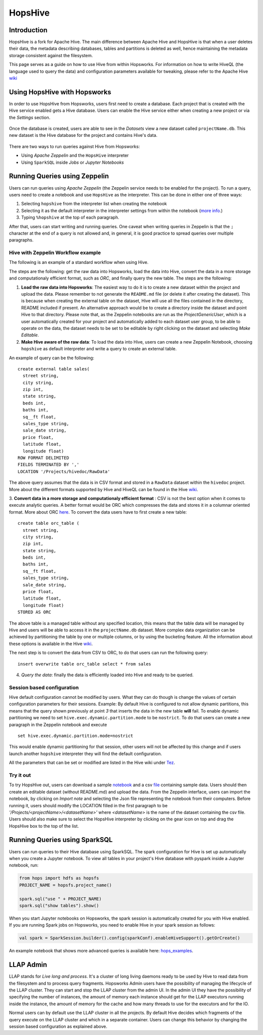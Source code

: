 ===========================
HopsHive
===========================

Introduction
------------

HopsHive is a fork for Apache Hive. The main difference between Apache Hive and HopsHive is that when a user deletes their data, the metadata describing databases, tables and partitions is deleted as well, hence maintaining the metadata storage consistent against the filesystem.

This page serves as a guide on how to use Hive from within Hopsworks. For information on how to write HiveQL (the language used to query the data) and configuration parameters available for tweaking, please refer to the Apache Hive `wiki`_

.. _wiki: https://cwiki.apache.org/confluence/display/Hive/Home

Using HopsHive with Hopsworks
------------------------------

In order to use HopsHive from Hopsworks, users first need to create a database. Each project that is created with the Hive service enabled gets a Hive database. Users can enable the Hive service either when creating a new project or via the *Settings* section.

.. _hive1.png: ../../_images/hive1.png
.. figure:: ../../imgs/hive1.png
    :alt: Enable the Hive service for a project
    :target: `hive1.png`_
    :scale: 100%
    :align: center
    :figclass: align-center

Once the database is created, users are able to see in the *Datasets* view a new dataset called ``projectName.db``. This new dataset is the Hive database for the project and contains Hive's data.

.. _hive2.png: ../../_images/hive2.png
.. figure:: ../../imgs/hive2.png
    :alt: Hive database dataset in Hopsworks
    :target: `hive2.png`_
    :scale: 100%
    :align: center
    :figclass: align-center

There are two ways to run queries against Hive from Hopsworks:

- Using *Apache Zeppelin* and the ``HopsHive`` interpreter
- Using ``SparkSQL`` inside *Jobs* or *Jupyter Notebooks*

Running Queries using Zeppelin
----------------

Users can  run queries using *Apache Zeppelin* (the Zeppelin service needs to be enabled for the project). To run a query, users need to create a notebook and use ``HopsHive`` as the interpreter. This can be done in either one of three ways:

1. Selecting ``hopshive`` from the interpreter list when creating the notebook

2. Selecting it as the default interpreter in the interpreter settings from within the notebook (`more info <https://zeppelin.apache.org/docs/latest/manual/interpreters.html>`_.)

3. Typing ``%hopshive`` at the top of each paragraph.

After that, users can start writing and running queries.
One caveat when writing queries in Zeppelin is that the ``;`` character at the end of a query is not allowed and, in general, it is good practice to spread queries over multiple paragraphs.

Hive with Zeppelin Workflow example
~~~~~~~~~~~~~~~~~~~~~~

The following is an example of a standard workflow when using Hive.

The steps are the following: get the raw data into Hopsworks, load the data into Hive, convert the data in a more storage and computationaly efficient format, such as *ORC*, and finally query the new table.
The steps are the following:

1. **Load the raw data into Hopsworks**: The easiest way to do it is to create a new dataset within the project and upload the data. Please remember to not generate the ``README.md`` file (or delete it after creating the dataset). This is because when creating the external table on the dataset, Hive will use all the files contained in the directory, README included if present. An alternative approach would be to create a directory inside the dataset and point Hive to that directory. Please note that, as the Zeppelin notebooks are run as the *ProjectGenericUser*, which is a user automatically created for your project and automatically added to each dataset user group, to be able to operate on the data, the dataset needs to be set to be editable by right clicking on the dataset and selecting *Make Editable*.

2. **Make Hive aware of the raw data**: To load the data into Hive, users can create a new Zeppelin Notebook, choosing ``hopshive`` as default interpreter and write a query to create an external table.

An example of query can be the following::

    create external table sales(
      street string,
      city string,
      zip int,
      state string,
      beds int,
      baths int,
      sq__ft float,
      sales_type string,
      sale_date string,
      price float,
      latitude float,
      longitude float)
    ROW FORMAT DELIMITED
    FIELDS TERMINATED BY ','
    LOCATION '/Projects/hivedoc/RawData'

The above query assumes that the data is in CSV format and stored in a ``RawData`` dataset within the ``hivedoc`` project. More about the different formats supported by Hive and HiveQL can be found in the Hive wiki_.

3. **Convert data in a more storage and computationaly efficient format** : CSV is not the best option when it comes to execute analytic queries. A better format would be ORC which compresses the data and stores it in a columnar oriented format. More about ORC here_.
To convert the data users have to first create a new table::

    create table orc_table (
      street string,
      city string,
      zip int,
      state string,
      beds int,
      baths int,
      sq__ft float,
      sales_type string,
      sale_date string,
      price float,
      latitude float,
      longitude float)
    STORED AS ORC

The above table is a managed table without any specified location, this means that the table data will be managed by Hive and users will be able to access it in the ``projectName.db`` dataset.
More complex data organization can be achieved by partitioning the table by one or multiple columns, or by using the bucketing feature. All the information about these options is available in the Hive wiki_.

The next step is to convert the data from CSV to ORC, to do that users can run the following query::

  insert overwrite table orc_table select * from sales

4. *Query the data*: finally the data is efficiently loaded into Hive and ready to be queried.

.. _here: https://orc.apache.org/


Session based configuration
~~~~~~~~~~~~~~~~~~~~~~

Hive default configuration cannot be modified by users. What they can do though is change the values of certain configuration parameters for their sessions.
Example: By default Hive is configured to not allow dynamic partitions, this means that the query shown previously at point *3* that inserts the data in the new table **will** fail.
To enable dynamic partitioning we need to set ``hive.exec.dynamic.partition.mode`` to be ``nostrict``.
To do that users can create a new paragraph in the Zeppelin notebook and execute
::

  set hive.exec.dynamic.partition.mode=nostrict

This would enable dynamic partitioning for that session, other users will not be affected by this change and if users launch another ``hopshive`` interpreter they will find the default configuration.

All the parameters that can be set or modified are listed in the Hive wiki under `Tez <https://cwiki.apache.org/confluence/display/Hive/Configuration+Properties#ConfigurationProperties-Tez>`_.

Try it out
~~~~~~~~~~~~~~~~~~~~~~

To try HopsHive out, users can download a sample notebook_ and a csv file_ containing sample data. Users should then create an editable dataset (without README.md) and upload the data.
From the Zeppelin interface, users can import the notebook, by clicking on *Import note* and selecting the Json file representing the notebook from their computers. Before running it, users should modify the LOCATION filled in the first paragraph to be *'/Projects/<projectName>/<datasetName>'* where *<datasetName>* is the name of the dataset containing the csv file.
Users should also make sure to select the HopsHive interpreter by clicking on the gear icon on top and drag the HopsHive box to the top of the list.

.. _notebook: http://snurran.sics.se/hops/hive/sql.json
.. _file: http://snurran.sics.se/hops/hive/Sacramentorealestatetransactions.csv


Running Queries using SparkSQL
----------------

Users can run queries to their Hive database using SparkSQL. The spark configuration for Hive is set up automatically when you create a Jupyter notebook. To view all tables in your project's Hive database with pyspark inside a Jupyter notebook, run:

.. code-block:: python

    from hops import hdfs as hopsfs
    PROJECT_NAME = hopsfs.project_name()

    spark.sql("use " + PROJECT_NAME)
    spark.sql("show tables").show()

When you start Jupyter notebooks on Hopsworks, the spark session is automatically created for you with Hive enabled. If you are running Spark jobs on Hopsworks, you need to enable Hive in your spark session as follows:

.. code-block:: scala

    val spark = SparkSession.builder().config(sparkConf).enableHiveSupport().getOrCreate()


An example notebook that shows more advanced queries is available here: hops_examples_.


LLAP Admin
----------------
LLAP stands for *Live long and process*. It's a cluster of long living daemons ready to be used by Hive to read data from the filesystem and to process query fragments.
Hopsworks Admin users have the possibility of managing the lifecycle of the LLAP cluster. They can start and stop the LLAP cluster from the admin UI.
In the admin UI they have the possibility of specifying the number of instances, the amount of memory each instance should get for the LLAP executors running inside the instance, the amount of memory for the cache and how many threads to use for the executors and for the IO.

Normal users can by default use the LLAP cluster in all the projects. By default Hive decides which fragments of the query execute on the LLAP cluster and which in a separate container. Users can change this behavior by changing the session based configuration as explained above.

.. _hops_examples: https://github.com/logicalclocks/hops-examples
